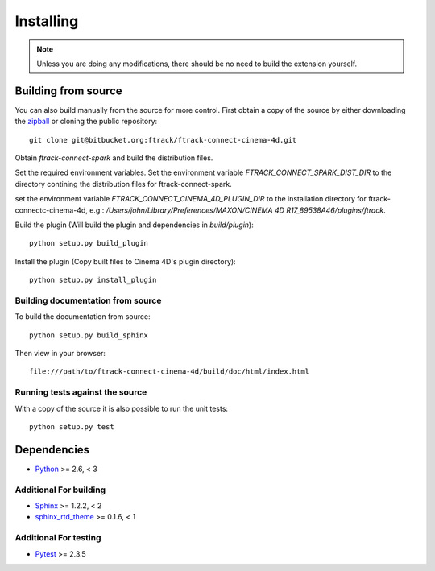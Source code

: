 ..
    :copyright: Copyright (c) 2015 ftrack

.. _installing:

**********
Installing
**********

.. note::

  Unless you are doing any modifications, there should be no need to build the 
  extension yourself.

Building from source
====================

You can also build manually from the source for more control. First obtain a
copy of the source by either downloading the
`zipball <https://bitbucket.org/ftrack/ftrack-connect-cinema-4d/get/master.zip>`_ or
cloning the public repository::

    git clone git@bitbucket.org:ftrack/ftrack-connect-cinema-4d.git

Obtain `ftrack-connect-spark` and build the distribution files.

Set the required environment variables. Set the environment variable
`FTRACK_CONNECT_SPARK_DIST_DIR` to the directory contining the distribution
files for ftrack-connect-spark.

set the environment variable `FTRACK_CONNECT_CINEMA_4D_PLUGIN_DIR` to the
installation directory  for ftrack-connectc-cinema-4d, e.g.:
`/Users/john/Library/Preferences/MAXON/CINEMA 4D R17_89538A46/plugins/ftrack`.

Build the plugin (Will build the plugin and dependencies in `build/plugin`)::

    python setup.py build_plugin

Install the plugin (Copy built files to Cinema 4D's plugin directory)::

    python setup.py install_plugin

Building documentation from source
----------------------------------

To build the documentation from source::

    python setup.py build_sphinx

Then view in your browser::

    file:///path/to/ftrack-connect-cinema-4d/build/doc/html/index.html

Running tests against the source
--------------------------------

With a copy of the source it is also possible to run the unit tests::

    python setup.py test

Dependencies
============

* `Python <http://python.org>`_ >= 2.6, < 3

Additional For building
-----------------------

* `Sphinx <http://sphinx-doc.org/>`_ >= 1.2.2, < 2
* `sphinx_rtd_theme <https://github.com/snide/sphinx_rtd_theme>`_ >= 0.1.6, < 1

Additional For testing
----------------------

* `Pytest <http://pytest.org>`_  >= 2.3.5
